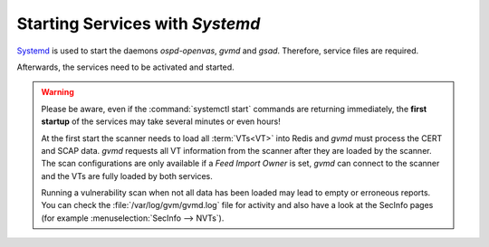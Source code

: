 Starting Services with *Systemd*
--------------------------------

`Systemd <https://systemd.io/>`_ is used to start the daemons *ospd-openvas*,
*gvmd* and *gsad*. Therefore, service files are required.

.. code-block:: none
  :caption: Systemd service file for ospd-openvas

  cat << EOF > $BUILD_DIR/ospd-openvas.service
  [Unit]
  Description=OSPd Wrapper for the OpenVAS Scanner (ospd-openvas)
  Documentation=man:ospd-openvas(8) man:openvas(8)
  After=network.target networking.service redis-server@openvas.service
  Wants=redis-server@openvas.service
  ConditionKernelCommandLine=!recovery

  [Service]
  Type=forking
  User=gvm
  Group=gvm
  RuntimeDirectory=ospd
  RuntimeDirectoryMode=2775
  PIDFile=/run/ospd/ospd-openvas.pid
  ExecStart=/usr/local/bin/ospd-openvas --unix-socket /run/ospd/ospd-openvas.sock --pid-file /run/ospd/ospd-openvas.pid --log-file /var/log/gvm/ospd-openvas.log --lock-file-dir /var/lib/openvas --socket-mode 0o770
  SuccessExitStatus=SIGKILL
  Restart=always
  RestartSec=60

  [Install]
  WantedBy=multi-user.target
  EOF

  sudo cp $BUILD_DIR/ospd-openvas.service /etc/systemd/system/

.. code-block:: none
  :caption: Systemd service file for gvmd

  cat << EOF > $BUILD_DIR/gvmd.service
  [Unit]
  Description=Greenbone Vulnerability Manager daemon (gvmd)
  After=network.target networking.service postgresql.service ospd-openvas.service
  Wants=postgresql.service ospd-openvas.service
  Documentation=man:gvmd(8)
  ConditionKernelCommandLine=!recovery

  [Service]
  Type=forking
  User=gvm
  Group=gvm
  PIDFile=/run/gvmd/gvmd.pid
  RuntimeDirectory=gvm
  RuntimeDirectoryMode=2775
  ExecStart=/usr/local/sbin/gvmd --osp-vt-update=/run/ospd/ospd-openvas.sock --listen-group=gvm
  Restart=always
  TimeoutStopSec=10

  [Install]
  WantedBy=multi-user.target
  EOF

  sudo cp $BUILD_DIR/gvmd.service /etc/systemd/system/

.. code-block:: none
  :caption: Systemd service file for gsad

  cat << EOF > $BUILD_DIR/gsad.service
  [Unit]
  Description=Greenbone Security Assistant daemon (gsad)
  Documentation=man:gsad(8) https://www.greenbone.net
  After=network.target gvmd.service
  Wants=gvmd.service

  [Service]
  Type=forking
  User=gvm
  Group=gvm
  PIDFile=/run/gsad/gsad.pid
  ExecStart=/usr/local/sbin/gsad --listen=127.0.0.1 --port=9392 --http-only
  Restart=always
  TimeoutStopSec=10

  [Install]
  WantedBy=multi-user.target
  Alias=greenbone-security-assistant.service
  EOF

  sudo cp $BUILD_DIR/gsad.service /etc/systemd/system/

Afterwards, the services need to be activated and started.

.. code-block::
  :caption: Making systemd aware of the new service files

  sudo systemctl daemon-reload

.. code-block::
  :caption: Ensuring services are run at every system startup

  sudo systemctl enable ospd-openvas
  sudo systemctl enable gvmd
  sudo systemctl enable gsad

.. warning::

  Please be aware, even if the :command:`systemctl start` commands are returning
  immediately, the **first startup** of the services may take several minutes
  or even hours!

  At the first start the scanner needs to load all :term:`VTs<VT>` into Redis
  and *gvmd* must process the CERT and SCAP data. *gvmd* requests all VT
  information from the scanner after they are loaded by the scanner. The scan
  configurations are only available if a *Feed Import Owner* is set, *gvmd* can
  connect to the scanner and the VTs are fully loaded by both services.

  Running a vulnerability scan when not all data has been loaded may lead to empty
  or erroneous reports. You can check the :file:`/var/log/gvm/gvmd.log` file for
  activity and also have a look at the SecInfo pages (for example
  :menuselection:`SecInfo --> NVTs`).

.. code-block::
  :caption: Finally starting the services

  sudo systemctl start ospd-openvas
  sudo systemctl start gvmd
  sudo systemctl start gsad


.. code-block::
  :caption: Checking the status of the services

  sudo systemctl status ospd-openvas
  sudo systemctl status gvmd
  sudo systemctl status gsad
